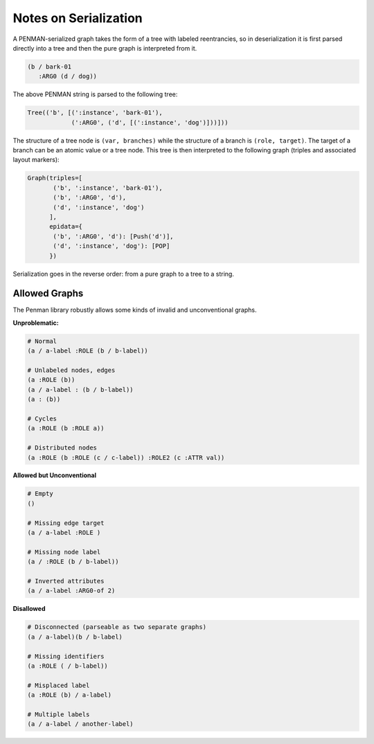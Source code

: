 Notes on Serialization
======================

A PENMAN-serialized graph takes the form of a tree with labeled
reentrancies, so in deserialization it is first parsed directly into a
tree and then the pure graph is interpreted from it.

.. code-block:: lisp

   (b / bark-01
      :ARG0 (d / dog))

The above PENMAN string is parsed to the following tree:

.. code-block:: python

   Tree(('b', [(':instance', 'bark-01'),
               (':ARG0', ('d', [(':instance', 'dog')]))]))

The structure of a tree node is ``(var, branches)`` while the
structure of a branch is ``(role, target)``. The target of a branch
can be an atomic value or a tree node. This tree is then interpreted
to the following graph (triples and associated layout markers):

.. code-block:: python

   Graph(triples=[
          ('b', ':instance', 'bark-01'),
          ('b', ':ARG0', 'd'),
          ('d', ':instance', 'dog')
	 ],
	 epidata={
	  ('b', ':ARG0', 'd'): [Push('d')],
	  ('d', ':instance', 'dog'): [POP]
	 })

Serialization goes in the reverse order: from a pure graph to a tree
to a string.

Allowed Graphs
--------------

The Penman library robustly allows some kinds of invalid and
unconventional graphs.

**Unproblematic:**

.. code-block:: bash

   # Normal
   (a / a-label :ROLE (b / b-label))

   # Unlabeled nodes, edges
   (a :ROLE (b))
   (a / a-label : (b / b-label))
   (a : (b))

   # Cycles
   (a :ROLE (b :ROLE a))

   # Distributed nodes
   (a :ROLE (b :ROLE (c / c-label)) :ROLE2 (c :ATTR val))

**Allowed but Unconventional**

.. code-block:: bash

   # Empty
   ()

   # Missing edge target
   (a / a-label :ROLE )

   # Missing node label
   (a / :ROLE (b / b-label))

   # Inverted attributes
   (a / a-label :ARG0-of 2)

**Disallowed**

.. code-block:: bash

   # Disconnected (parseable as two separate graphs)
   (a / a-label)(b / b-label)

   # Missing identifiers
   (a :ROLE ( / b-label))

   # Misplaced label
   (a :ROLE (b) / a-label)

   # Multiple labels
   (a / a-label / another-label)


..
  Rules for Serialization
  -----------------------

  Node instatiation
  '''''''''''''''''


  The order of triples matters
  ''''''''''''''''''''''''''''

  Limitations
  '''''''''''
